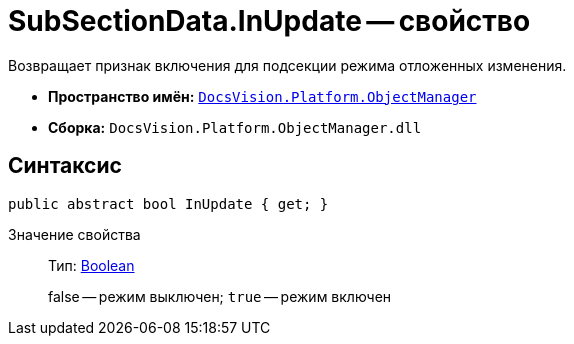 = SubSectionData.InUpdate -- свойство

Возвращает признак включения для подсекции режима отложенных изменения.

* *Пространство имён:* `xref:api/DocsVision/Platform/ObjectManager/ObjectManager_NS.adoc[DocsVision.Platform.ObjectManager]`
* *Сборка:* `DocsVision.Platform.ObjectManager.dll`

== Синтаксис

[source,csharp]
----
public abstract bool InUpdate { get; }
----

Значение свойства::
Тип: http://msdn.microsoft.com/ru-ru/library/system.boolean.aspx[Boolean]
+
false -- режим выключен; `true` -- режим включен
